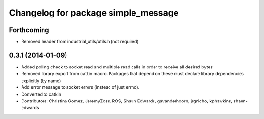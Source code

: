 ^^^^^^^^^^^^^^^^^^^^^^^^^^^^^^^^^^^^
Changelog for package simple_message
^^^^^^^^^^^^^^^^^^^^^^^^^^^^^^^^^^^^

Forthcoming
-----------
* Removed header from industrial_utils/utils.h (not required)

0.3.1 (2014-01-09)
------------------
* Added polling check to socket read and muiltiple read calls in order to receive all desired bytes
* Removed library export from catkin macro.  Packages that depend on these must declare library dependencies explicitly (by name)
* Add error message to socket errors (instead of just errno).
* Converted to catkin
* Contributors: Christina Gomez, JeremyZoss, ROS, Shaun Edwards, gavanderhoorn, jrgnicho, kphawkins, shaun-edwards

